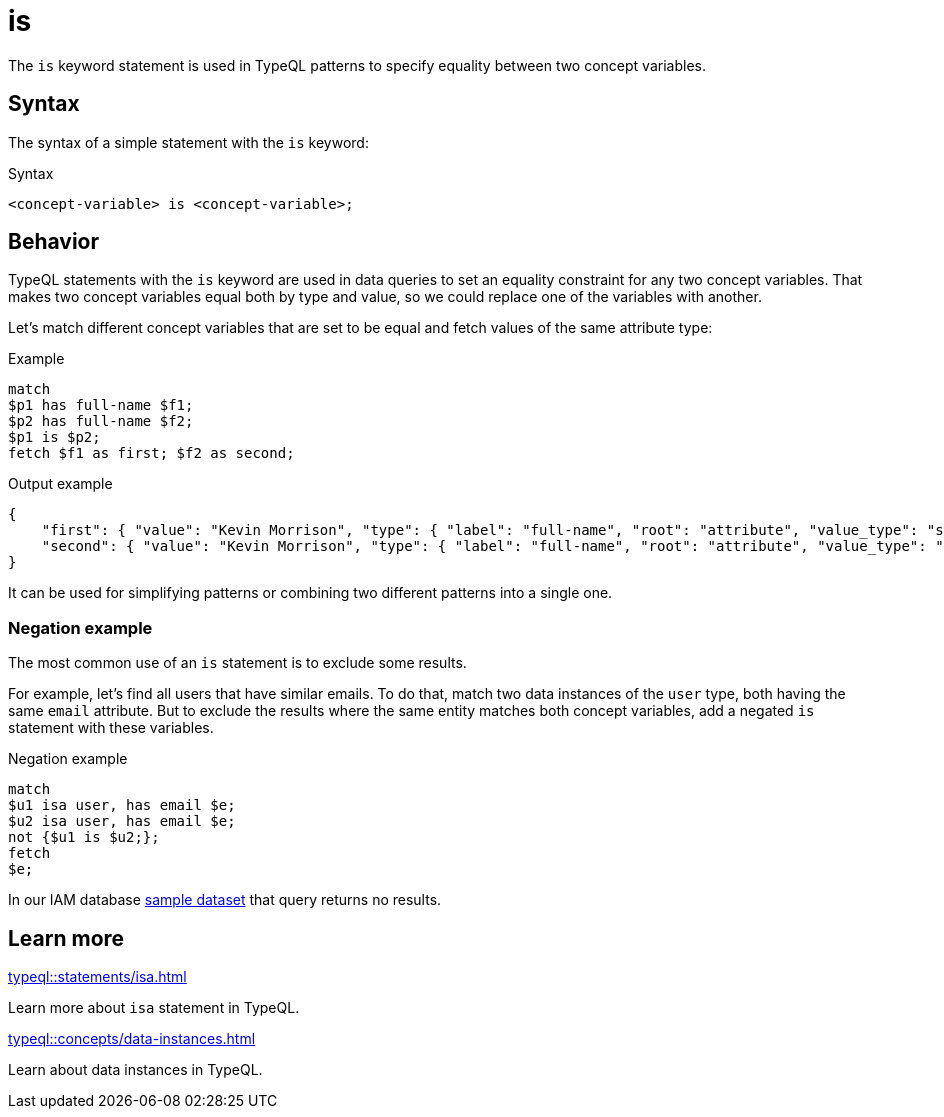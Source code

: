 = is

The `is` keyword statement is used in TypeQL patterns to specify equality between two concept variables.

== Syntax

The syntax of a simple statement with the `is` keyword:

.Syntax
[,typeql]
----
<concept-variable> is <concept-variable>;
----

== Behavior

TypeQL statements with the `is` keyword are used in data queries
to set an equality constraint for any two concept variables.
That makes two concept variables equal both by type and value, so we could replace one of the variables with another.

Let's match different concept variables that are set to be equal and fetch values of the same attribute type:

.Example
[,typeql]
----
match
$p1 has full-name $f1;
$p2 has full-name $f2;
$p1 is $p2;
fetch $f1 as first; $f2 as second;
----

.Output example
[,json]
----
{
    "first": { "value": "Kevin Morrison", "type": { "label": "full-name", "root": "attribute", "value_type": "string" } },
    "second": { "value": "Kevin Morrison", "type": { "label": "full-name", "root": "attribute", "value_type": "string" } }
}
----

It can be used for simplifying patterns or combining two different patterns into a single one.

=== Negation example

The most common use of an `is` statement is to exclude some results.

For example, let's find all users that have similar emails.
To do that, match two data instances of the `user` type, both having the same `email` attribute.
But to exclude the results where the same entity matches both concept variables,
add a negated `is` statement with these variables.

.Negation example
[,typeql]
----
match
$u1 isa user, has email $e;
$u2 isa user, has email $e;
not {$u1 is $u2;};
fetch
$e;
----

In our IAM database
link:https://github.com/vaticle/typedb-docs/blob/master/drivers-src/modules/ROOT/partials/tutorials/iam-data-single-query.tql[sample dataset]
that query returns no results.

== Learn more

[cols-2]
--
.xref:typeql::statements/isa.adoc[]
[.clickable]
****
Learn more about `isa` statement in TypeQL.
****

.xref:typeql::concepts/data-instances.adoc[]
[.clickable]
****
Learn about data instances in TypeQL.
****
--
